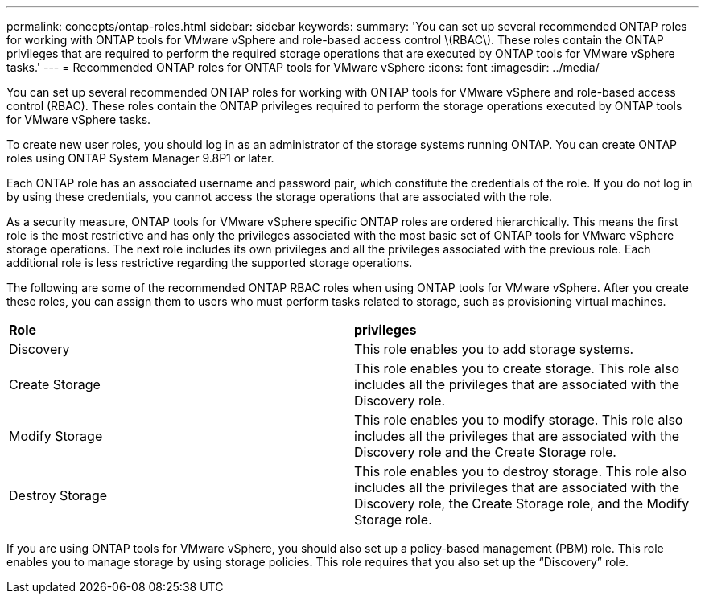 ---
permalink: concepts/ontap-roles.html
sidebar: sidebar
keywords:
summary: 'You can set up several recommended ONTAP roles for working with ONTAP tools for VMware vSphere and role-based access control \(RBAC\). These roles contain the ONTAP privileges that are required to perform the required storage operations that are executed by ONTAP tools for VMware vSphere tasks.'
---
= Recommended ONTAP roles for ONTAP tools for VMware vSphere
:icons: font
:imagesdir: ../media/

[.lead]
You can set up several recommended ONTAP roles for working with ONTAP tools for VMware vSphere and role-based access control (RBAC). These roles contain the ONTAP privileges required to perform the storage operations executed by ONTAP tools for VMware vSphere tasks.

To create new user roles, you should log in as an administrator of the storage systems running ONTAP. You can create ONTAP roles using ONTAP System Manager 9.8P1 or later.

Each ONTAP role has an associated username and password pair, which constitute the credentials of the role. If you do not log in by using these credentials, you cannot access the storage operations that are associated with the role.

As a security measure, ONTAP tools for VMware vSphere specific ONTAP roles are ordered hierarchically. This means the first role is the most restrictive and has only the privileges associated with the most basic set of ONTAP tools for VMware vSphere storage operations. The next role includes its own privileges and all the privileges associated with the previous role. Each additional role is less restrictive regarding the supported storage operations.

The following are some of the recommended ONTAP RBAC roles when using ONTAP tools for VMware vSphere. After you create these roles, you can assign them to users who must perform tasks related to storage, such as provisioning virtual machines.

|===
|*Role* | *privileges*
|Discovery |This role enables you to add storage systems.
|Create Storage |This role enables you to create storage. This role also includes all the privileges that are associated with the Discovery role.
|Modify Storage |This role enables you to modify storage. This role also includes all the privileges that are associated with the Discovery role and the Create Storage role.
|Destroy Storage | This role enables you to destroy storage. This role also includes all the privileges that are associated with the Discovery role, the Create Storage role, and the Modify Storage role.
|===

If you are using ONTAP tools for VMware vSphere, you should also set up a policy-based management (PBM) role. This role enables you to manage storage by using storage policies. This role requires that you also set up the "`Discovery`" role.

